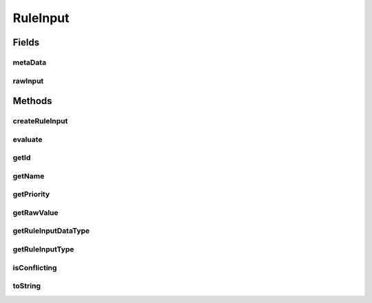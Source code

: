 .. java:import:: com.github.kislayverma.rulette.core.metadata RuleInputMetaData

.. java:import:: com.github.kislayverma.rulette.core.ruleinput.type RuleInputType

.. java:import:: com.github.kislayverma.rulette.core.ruleinput.type ValueInput

.. java:import:: com.github.kislayverma.rulette.core.ruleinput.type RangeInput

.. java:import:: java.io Serializable

RuleInput
=========

.. java:package:: com.github.kislayverma.rulette.core.ruleinput
   :noindex:

.. java:type:: public abstract class RuleInput implements Serializable

Fields
------
metaData
^^^^^^^^

.. java:field:: protected RuleInputMetaData metaData
   :outertype: RuleInput

rawInput
^^^^^^^^

.. java:field:: protected String rawInput
   :outertype: RuleInput

Methods
-------
createRuleInput
^^^^^^^^^^^^^^^

.. java:method:: public static RuleInput createRuleInput(int id, String name, int priority, RuleInputType ruleType, String dataType, String value) throws Exception
   :outertype: RuleInput

evaluate
^^^^^^^^

.. java:method:: public abstract boolean evaluate(String value) throws Exception
   :outertype: RuleInput

getId
^^^^^

.. java:method:: public int getId()
   :outertype: RuleInput

getName
^^^^^^^

.. java:method:: public String getName()
   :outertype: RuleInput

getPriority
^^^^^^^^^^^

.. java:method:: public int getPriority()
   :outertype: RuleInput

getRawValue
^^^^^^^^^^^

.. java:method:: public final String getRawValue()
   :outertype: RuleInput

getRuleInputDataType
^^^^^^^^^^^^^^^^^^^^

.. java:method:: public String getRuleInputDataType()
   :outertype: RuleInput

getRuleInputType
^^^^^^^^^^^^^^^^

.. java:method:: public RuleInputType getRuleInputType()
   :outertype: RuleInput

isConflicting
^^^^^^^^^^^^^

.. java:method:: public abstract boolean isConflicting(RuleInput input) throws Exception
   :outertype: RuleInput

toString
^^^^^^^^

.. java:method:: @Override public String toString()
   :outertype: RuleInput

